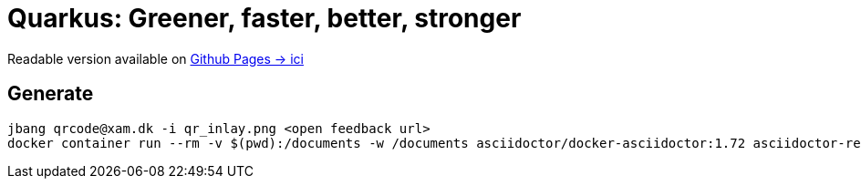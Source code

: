 = Quarkus: Greener, faster, better, stronger

Readable version available on https://jtama.github.io/quarkus-greener-better-faster-stronger/#/[Github Pages -> ici]

== Generate

[source,bash]
----
jbang qrcode@xam.dk -i qr_inlay.png <open feedback url>
docker container run --rm -v $(pwd):/documents -w /documents asciidoctor/docker-asciidoctor:1.72 asciidoctor-revealjs -r asciidoctor-diagram index.adoc
----


